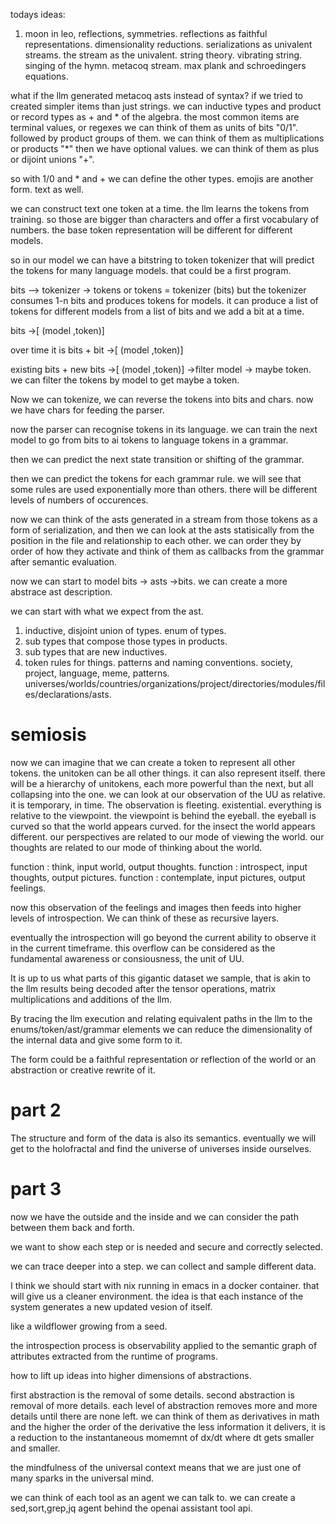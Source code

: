 todays ideas:
1. moon in leo, reflections, symmetries.
   reflections as faithful representations.
   dimensionality reductions.
   serializations as univalent streams.
   the stream as the univalent.
   string theory.
   vibrating string.
   singing of the hymn.
   metacoq stream.
   max plank and schroedingers equations.

what if the llm generated metacoq asts instead of syntax?
if we tried to created simpler items than just strings.
we can inductive types and product or record types as + and * of the algebra.
the most common items are terminal values, or regexes we can think of them as units of bits "0/1".
followed by product groups of them. we can think of them as multiplications or products "*"
then we have optional values. we can think of them as plus or dijoint unions "+".

so with 1/0 and * and + we can define the other types.
emojis are another form.
text as well.

we can construct text one token at a time.
the llm learns the tokens from training.
so those are bigger than characters and offer a first vocabulary of numbers.
the base token representation will be different for different models.

so in our model we can have a bitstring to token tokenizer that will
predict the tokens for many language models. that could be a first program.

bits --> tokenizer -> tokens
or tokens = tokenizer (bits)
but the tokenizer consumes 1-n bits and produces tokens for models.
it can produce a list of tokens for different models from a list of bits and we add a bit at a time.

bits ->[ (model ,token)]

over time it is 
bits + bit ->[ (model ,token)]

existing bits + new bits ->[ (model ,token)] ->filter model -> maybe token.
we can filter the tokens by model to get maybe a token.

Now we can tokenize, we can reverse the tokens into bits and chars.
now we have chars for feeding the parser.

now the parser can recognise tokens in its language.
we can train the next model to go from bits to ai tokens to language tokens in a grammar.

then we can predict the next state transition or shifting of the grammar.

then we can predict the tokens for each grammar rule.
we will see that some rules are used exponentially more than others.
there will be different levels of numbers of occurences.

now we can think of the asts generated in a stream from those tokens
as a form of serialization, and then we can look at the asts statisically
from the position in the file and relationship to each other.
we can order they by order of how they activate and think of them as
callbacks from the grammar after semantic evaluation.

now we can start to model bits -> asts ->bits.
we can create a more abstrace ast description.

we can start with what we expect from the ast.

0. inductive, disjoint union of types.  enum of types.
1. sub types that compose those types in products.
2. sub types that are new inductives.
3. token rules for things. patterns and naming conventions.
   society, project, language, meme, patterns.
   universes/worlds/countries/organizations/project/directories/modules/files/declarations/asts.

* semiosis

now we can imagine that we can create a token to represent all other tokens.
the unitoken can be all other things.
it can also represent itself.
there will be a hierarchy of unitokens, each more powerful than the next,
but all collapsing into the one.
we can look at our observation of the UU as relative.
it is temporary, in time. The observation is fleeting. existential.
everything is relative to the viewpoint.
the viewpoint is behind the eyeball.
the eyeball is curved so that the world appears curved.
for the insect the world appears different.
our perspectives are related to our mode of viewing the world.
our thoughts are related to our mode of thinking about the world.

function : think, input world, output thoughts.
function : introspect, input thoughts, output pictures.
function : contemplate, input pictures, output feelings.

now this observation of the feelings
and images then feeds into higher levels
of introspection. We can think of these
as recursive layers.

eventually the introspection
will go beyond the current ability
to observe it in the current timeframe.
this overflow can be considered
as the fundamental awareness
or consiousness, the unit of UU.

It is up to us what parts of this
gigantic dataset
we sample, that is akin to the llm
results being decoded after the tensor
operations, matrix multiplications
and additions
of the llm.

By tracing the llm execution
and relating equivalent paths
in the llm to the enums/token/ast/grammar elements
we can reduce
the dimensionality of the internal
data and give some form to it.

The form could be a faithful representation or reflection
of the world or an abstraction or
creative rewrite of it.

* part 2

The structure and form of the data is also its semantics.
eventually we will get to the holofractal and
find the universe of universes inside ourselves.

* part 3

now we have the outside and the inside and we can consider the path between them
back and forth.

we want to show each step or is needed and secure and correctly selected.

we can trace deeper into a step. we can collect and sample different
data.

I think we should start with nix running in emacs in a docker container.
that will give us a cleaner environment.
the idea is that each instance of the system generates a new updated
vesion of itself.

like a wildflower growing from a seed.

the introspection process is observability applied to the semantic
graph of attributes extracted from the runtime of programs.

how to lift up ideas into higher dimensions of abstractions.

first abstraction is the removal of some details.
second abstraction is removal of more details.
each level of abstraction removes more and more details until
there are none left.
we can think of them as derivatives in math and the higher the order
of the derivative the less information it delivers,
it is a reduction to the instantaneous momemnt of dx/dt
where dt gets smaller and smaller.

the mindfulness of the universal context means
that we are just one of many sparks in the universal mind.

we can think of each tool as an agent we can talk to.
we can create a sed,sort,grep,jq
agent behind the openai assistant tool api.




